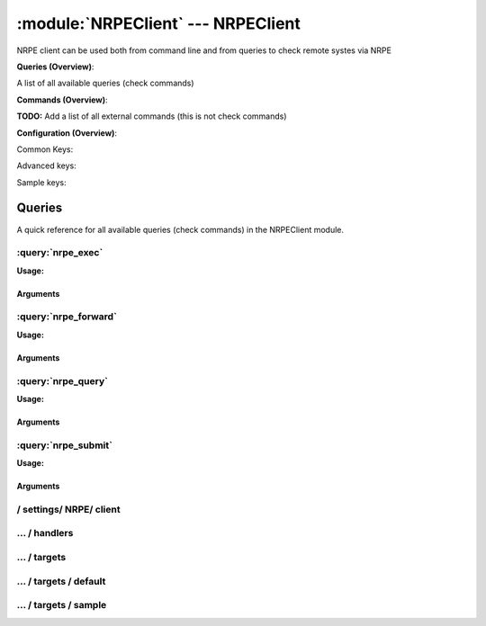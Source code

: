 .. default-domain:: nscp

.. module:: NRPEClient
    :synopsis: NRPE client can be used both from command line and from queries to check remote systes via NRPE

===================================
:module:`NRPEClient` --- NRPEClient
===================================
NRPE client can be used both from command line and from queries to check remote systes via NRPE

**Queries (Overview)**:

A list of all available queries (check commands)

.. csv-table:: 
    :class: contentstable 
    :delim: | 
    :header: "Command", "Description"

    :query:`nrpe_exec` | Execute remote script via NRPE. (Most likely you want nrpe_query).
    :query:`nrpe_forward` | Forward the request as-is to remote host via NRPE.
    :query:`nrpe_query` | Request remote information via NRPE.
    :query:`nrpe_submit` | Submit information to remote host via NRPE. (Most likely you want nrpe_query).




**Commands (Overview)**: 

**TODO:** Add a list of all external commands (this is not check commands)

**Configuration (Overview)**:


Common Keys:

.. csv-table:: 
    :class: contentstable 
    :delim: | 
    :header: "Path / Section", "Key", "Description"

    :confpath:`/settings/NRPE/client` | :confkey:`~/settings/NRPE/client.channel` | CHANNEL
    :confpath:`/settings/NRPE/client/targets/default` | :confkey:`~/settings/NRPE/client/targets/default.address` | TARGET ADDRESS
    :confpath:`/settings/NRPE/client/targets/default` | :confkey:`~/settings/NRPE/client/targets/default.certificate` | SSL CERTIFICATE
    :confpath:`/settings/NRPE/client/targets/default` | :confkey:`~/settings/NRPE/client/targets/default.certificate key` | SSL CERTIFICATE KEY
    :confpath:`/settings/NRPE/client/targets/default` | :confkey:`~/settings/NRPE/client/targets/default.insecure` | Insecure legacy mode
    :confpath:`/settings/NRPE/client/targets/default` | :confkey:`~/settings/NRPE/client/targets/default.payload length` | PAYLOAD LENGTH
    :confpath:`/settings/NRPE/client/targets/default` | :confkey:`~/settings/NRPE/client/targets/default.timeout` | TIMEOUT
    :confpath:`/settings/NRPE/client/targets/default` | :confkey:`~/settings/NRPE/client/targets/default.use ssl` | ENABLE SSL ENCRYPTION
    :confpath:`/settings/NRPE/client/targets/default` | :confkey:`~/settings/NRPE/client/targets/default.verify mode` | VERIFY MODE

Advanced keys:

.. csv-table:: 
    :class: contentstable 
    :delim: | 
    :header: "Path / Section", "Key", "Default Value", "Description"

    :confpath:`/settings/NRPE/client/targets/default` | :confkey:`~/settings/NRPE/client/targets/default.alias` | ALIAS
    :confpath:`/settings/NRPE/client/targets/default` | :confkey:`~/settings/NRPE/client/targets/default.allowed ciphers` | ALLOWED CIPHERS
    :confpath:`/settings/NRPE/client/targets/default` | :confkey:`~/settings/NRPE/client/targets/default.ca` | CA
    :confpath:`/settings/NRPE/client/targets/default` | :confkey:`~/settings/NRPE/client/targets/default.certificate format` | CERTIFICATE FORMAT
    :confpath:`/settings/NRPE/client/targets/default` | :confkey:`~/settings/NRPE/client/targets/default.dh` | DH KEY
    :confpath:`/settings/NRPE/client/targets/default` | :confkey:`~/settings/NRPE/client/targets/default.host` | TARGET HOST
    :confpath:`/settings/NRPE/client/targets/default` | :confkey:`~/settings/NRPE/client/targets/default.is template` | IS TEMPLATE
    :confpath:`/settings/NRPE/client/targets/default` | :confkey:`~/settings/NRPE/client/targets/default.parent` | PARENT
    :confpath:`/settings/NRPE/client/targets/default` | :confkey:`~/settings/NRPE/client/targets/default.port` | TARGET PORT

Sample keys:

.. csv-table:: 
    :class: contentstable 
    :delim: | 
    :header: "Path / Section", "Key", "Default Value", "Description"

    :confpath:`/settings/NRPE/client/targets/sample` | :confkey:`~/settings/NRPE/client/targets/sample.address` | TARGET ADDRESS
    :confpath:`/settings/NRPE/client/targets/sample` | :confkey:`~/settings/NRPE/client/targets/sample.alias` | ALIAS
    :confpath:`/settings/NRPE/client/targets/sample` | :confkey:`~/settings/NRPE/client/targets/sample.allowed ciphers` | ALLOWED CIPHERS
    :confpath:`/settings/NRPE/client/targets/sample` | :confkey:`~/settings/NRPE/client/targets/sample.ca` | CA
    :confpath:`/settings/NRPE/client/targets/sample` | :confkey:`~/settings/NRPE/client/targets/sample.certificate` | SSL CERTIFICATE
    :confpath:`/settings/NRPE/client/targets/sample` | :confkey:`~/settings/NRPE/client/targets/sample.certificate format` | CERTIFICATE FORMAT
    :confpath:`/settings/NRPE/client/targets/sample` | :confkey:`~/settings/NRPE/client/targets/sample.certificate key` | SSL CERTIFICATE KEY
    :confpath:`/settings/NRPE/client/targets/sample` | :confkey:`~/settings/NRPE/client/targets/sample.dh` | DH KEY
    :confpath:`/settings/NRPE/client/targets/sample` | :confkey:`~/settings/NRPE/client/targets/sample.host` | TARGET HOST
    :confpath:`/settings/NRPE/client/targets/sample` | :confkey:`~/settings/NRPE/client/targets/sample.insecure` | Insecure legacy mode
    :confpath:`/settings/NRPE/client/targets/sample` | :confkey:`~/settings/NRPE/client/targets/sample.is template` | IS TEMPLATE
    :confpath:`/settings/NRPE/client/targets/sample` | :confkey:`~/settings/NRPE/client/targets/sample.parent` | PARENT
    :confpath:`/settings/NRPE/client/targets/sample` | :confkey:`~/settings/NRPE/client/targets/sample.payload length` | PAYLOAD LENGTH
    :confpath:`/settings/NRPE/client/targets/sample` | :confkey:`~/settings/NRPE/client/targets/sample.port` | TARGET PORT
    :confpath:`/settings/NRPE/client/targets/sample` | :confkey:`~/settings/NRPE/client/targets/sample.timeout` | TIMEOUT
    :confpath:`/settings/NRPE/client/targets/sample` | :confkey:`~/settings/NRPE/client/targets/sample.use ssl` | ENABLE SSL ENCRYPTION
    :confpath:`/settings/NRPE/client/targets/sample` | :confkey:`~/settings/NRPE/client/targets/sample.verify mode` | VERIFY MODE


Queries
=======
A quick reference for all available queries (check commands) in the NRPEClient module.

:query:`nrpe_exec`
------------------
.. query:: nrpe_exec
    :synopsis: Execute remote script via NRPE. (Most likely you want nrpe_query).

**Usage:**



.. csv-table:: 
    :class: contentstable 
    :delim: | 
    :header: "Option", "Default Value", "Description"

    :option:`help` | N/A | Show help screen (this screen)
    :option:`help-pb` | N/A | Show help screen as a protocol buffer payload
    :option:`help-short` | N/A | Show help screen (short format).
    :option:`host` |  | The host of the host running the server
    :option:`port` |  | The port of the host running the server
    :option:`address` |  | The address (host:port) of the host running the server
    :option:`timeout` |  | Number of seconds before connection times out (default=10)
    :option:`target` |  | Target to use (lookup connection info from config)
    :option:`retry` |  | Number of times ti retry a failed connection attempt (default=2)
    :option:`command` |  | The name of the command that the remote daemon should run
    :option:`arguments` |  | list of arguments
    :option:`no-ssl` | N/A | Do not initial an ssl handshake with the server, talk in plain-text.
    :option:`certificate` |  | Length of payload (has to be same as on the server)
    :option:`dh` |  | The pre-generated DH key (if ADH is used this will be your 'key' though it is not a secret key)
    :option:`certificate-key` |  | Client certificate to use
    :option:`certificate-format` |  | Client certificate format (default is PEM)
    :option:`insecure` | N/A | Use insecure legacy mode
    :option:`ca` |  | A file representing the Certificate authority used to validate peer certificates
    :option:`verify` |  | Which verification mode to use: none: no verification, peer: that peer has a certificate, peer-cert: that peer has a valid certificate, ...
    :option:`allowed-ciphers` |  | Which ciphers are allowed for legacy reasons this defaults to ADH which is not secure preferably set this to DEFAULT which is better or a an even stronger cipher
    :option:`payload-length` |  | Length of payload (has to be same as on the server)
    :option:`buffer-length` |  | Same as payload-length (used for legacy reasons)
    :option:`ssl` | N/A | Initial an ssl handshake with the server.


Arguments
*********
.. option:: help
    :synopsis: Show help screen (this screen)

    | Show help screen (this screen)

.. option:: help-pb
    :synopsis: Show help screen as a protocol buffer payload

    | Show help screen as a protocol buffer payload

.. option:: help-short
    :synopsis: Show help screen (short format).

    | Show help screen (short format).

.. option:: host
    :synopsis: The host of the host running the server

    | The host of the host running the server

.. option:: port
    :synopsis: The port of the host running the server

    | The port of the host running the server

.. option:: address
    :synopsis: The address (host:port) of the host running the server

    | The address (host:port) of the host running the server

.. option:: timeout
    :synopsis: Number of seconds before connection times out (default=10)

    | Number of seconds before connection times out (default=10)

.. option:: target
    :synopsis: Target to use (lookup connection info from config)

    | Target to use (lookup connection info from config)

.. option:: retry
    :synopsis: Number of times ti retry a failed connection attempt (default=2)

    | Number of times ti retry a failed connection attempt (default=2)

.. option:: command
    :synopsis: The name of the command that the remote daemon should run

    | The name of the command that the remote daemon should run

.. option:: arguments
    :synopsis: list of arguments

    | list of arguments

.. option:: no-ssl
    :synopsis: Do not initial an ssl handshake with the server, talk in plain-text.

    | Do not initial an ssl handshake with the server, talk in plain-text.

.. option:: certificate
    :synopsis: Length of payload (has to be same as on the server)

    | Length of payload (has to be same as on the server)

.. option:: dh
    :synopsis: The pre-generated DH key (if ADH is used this will be your 'key' though it is not a secret key)

    | The pre-generated DH key (if ADH is used this will be your 'key' though it is not a secret key)

.. option:: certificate-key
    :synopsis: Client certificate to use

    | Client certificate to use

.. option:: certificate-format
    :synopsis: Client certificate format (default is PEM)

    | Client certificate format (default is PEM)

.. option:: insecure
    :synopsis: Use insecure legacy mode

    | Use insecure legacy mode

.. option:: ca
    :synopsis: A file representing the Certificate authority used to validate peer certificates

    | A file representing the Certificate authority used to validate peer certificates

.. option:: verify
    :synopsis: Which verification mode to use: none: no verification, peer: that peer has a certificate, peer-cert: that peer has a valid certificate, ...

    | Which verification mode to use: none: no verification, peer: that peer has a certificate, peer-cert: that peer has a valid certificate, ...

.. option:: allowed-ciphers
    :synopsis: Which ciphers are allowed for legacy reasons this defaults to ADH which is not secure preferably set this to DEFAULT which is better or a an even stronger cipher

    | Which ciphers are allowed for legacy reasons this defaults to ADH which is not secure preferably set this to DEFAULT which is better or a an even stronger cipher

.. option:: payload-length
    :synopsis: Length of payload (has to be same as on the server)

    | Length of payload (has to be same as on the server)

.. option:: buffer-length
    :synopsis: Same as payload-length (used for legacy reasons)

    | Same as payload-length (used for legacy reasons)

.. option:: ssl
    :synopsis: Initial an ssl handshake with the server.

    | Initial an ssl handshake with the server.


:query:`nrpe_forward`
---------------------
.. query:: nrpe_forward
    :synopsis: Forward the request as-is to remote host via NRPE.

**Usage:**





Arguments
*********

:query:`nrpe_query`
-------------------
.. query:: nrpe_query
    :synopsis: Request remote information via NRPE.

**Usage:**



.. csv-table:: 
    :class: contentstable 
    :delim: | 
    :header: "Option", "Default Value", "Description"

    :option:`help` | N/A | Show help screen (this screen)
    :option:`help-pb` | N/A | Show help screen as a protocol buffer payload
    :option:`help-short` | N/A | Show help screen (short format).
    :option:`host` |  | The host of the host running the server
    :option:`port` |  | The port of the host running the server
    :option:`address` |  | The address (host:port) of the host running the server
    :option:`timeout` |  | Number of seconds before connection times out (default=10)
    :option:`target` |  | Target to use (lookup connection info from config)
    :option:`retry` |  | Number of times ti retry a failed connection attempt (default=2)
    :option:`command` |  | The name of the query that the remote daemon should run
    :option:`arguments` |  | list of arguments
    :option:`query-command` |  | The name of the query that the remote daemon should run
    :option:`query-arguments` |  | list of arguments
    :option:`no-ssl` | N/A | Do not initial an ssl handshake with the server, talk in plain-text.
    :option:`certificate` |  | Length of payload (has to be same as on the server)
    :option:`dh` |  | The pre-generated DH key (if ADH is used this will be your 'key' though it is not a secret key)
    :option:`certificate-key` |  | Client certificate to use
    :option:`certificate-format` |  | Client certificate format (default is PEM)
    :option:`insecure` | N/A | Use insecure legacy mode
    :option:`ca` |  | A file representing the Certificate authority used to validate peer certificates
    :option:`verify` |  | Which verification mode to use: none: no verification, peer: that peer has a certificate, peer-cert: that peer has a valid certificate, ...
    :option:`allowed-ciphers` |  | Which ciphers are allowed for legacy reasons this defaults to ADH which is not secure preferably set this to DEFAULT which is better or a an even stronger cipher
    :option:`payload-length` |  | Length of payload (has to be same as on the server)
    :option:`buffer-length` |  | Same as payload-length (used for legacy reasons)
    :option:`ssl` | N/A | Initial an ssl handshake with the server.


Arguments
*********
.. option:: help
    :synopsis: Show help screen (this screen)

    | Show help screen (this screen)

.. option:: help-pb
    :synopsis: Show help screen as a protocol buffer payload

    | Show help screen as a protocol buffer payload

.. option:: help-short
    :synopsis: Show help screen (short format).

    | Show help screen (short format).

.. option:: host
    :synopsis: The host of the host running the server

    | The host of the host running the server

.. option:: port
    :synopsis: The port of the host running the server

    | The port of the host running the server

.. option:: address
    :synopsis: The address (host:port) of the host running the server

    | The address (host:port) of the host running the server

.. option:: timeout
    :synopsis: Number of seconds before connection times out (default=10)

    | Number of seconds before connection times out (default=10)

.. option:: target
    :synopsis: Target to use (lookup connection info from config)

    | Target to use (lookup connection info from config)

.. option:: retry
    :synopsis: Number of times ti retry a failed connection attempt (default=2)

    | Number of times ti retry a failed connection attempt (default=2)

.. option:: command
    :synopsis: The name of the query that the remote daemon should run

    | The name of the query that the remote daemon should run

.. option:: arguments
    :synopsis: list of arguments

    | list of arguments

.. option:: query-command
    :synopsis: The name of the query that the remote daemon should run

    | The name of the query that the remote daemon should run

.. option:: query-arguments
    :synopsis: list of arguments

    | list of arguments

.. option:: no-ssl
    :synopsis: Do not initial an ssl handshake with the server, talk in plain-text.

    | Do not initial an ssl handshake with the server, talk in plain-text.

.. option:: certificate
    :synopsis: Length of payload (has to be same as on the server)

    | Length of payload (has to be same as on the server)

.. option:: dh
    :synopsis: The pre-generated DH key (if ADH is used this will be your 'key' though it is not a secret key)

    | The pre-generated DH key (if ADH is used this will be your 'key' though it is not a secret key)

.. option:: certificate-key
    :synopsis: Client certificate to use

    | Client certificate to use

.. option:: certificate-format
    :synopsis: Client certificate format (default is PEM)

    | Client certificate format (default is PEM)

.. option:: insecure
    :synopsis: Use insecure legacy mode

    | Use insecure legacy mode

.. option:: ca
    :synopsis: A file representing the Certificate authority used to validate peer certificates

    | A file representing the Certificate authority used to validate peer certificates

.. option:: verify
    :synopsis: Which verification mode to use: none: no verification, peer: that peer has a certificate, peer-cert: that peer has a valid certificate, ...

    | Which verification mode to use: none: no verification, peer: that peer has a certificate, peer-cert: that peer has a valid certificate, ...

.. option:: allowed-ciphers
    :synopsis: Which ciphers are allowed for legacy reasons this defaults to ADH which is not secure preferably set this to DEFAULT which is better or a an even stronger cipher

    | Which ciphers are allowed for legacy reasons this defaults to ADH which is not secure preferably set this to DEFAULT which is better or a an even stronger cipher

.. option:: payload-length
    :synopsis: Length of payload (has to be same as on the server)

    | Length of payload (has to be same as on the server)

.. option:: buffer-length
    :synopsis: Same as payload-length (used for legacy reasons)

    | Same as payload-length (used for legacy reasons)

.. option:: ssl
    :synopsis: Initial an ssl handshake with the server.

    | Initial an ssl handshake with the server.


:query:`nrpe_submit`
--------------------
.. query:: nrpe_submit
    :synopsis: Submit information to remote host via NRPE. (Most likely you want nrpe_query).

**Usage:**



.. csv-table:: 
    :class: contentstable 
    :delim: | 
    :header: "Option", "Default Value", "Description"

    :option:`help` | N/A | Show help screen (this screen)
    :option:`help-pb` | N/A | Show help screen as a protocol buffer payload
    :option:`help-short` | N/A | Show help screen (short format).
    :option:`host` |  | The host of the host running the server
    :option:`port` |  | The port of the host running the server
    :option:`address` |  | The address (host:port) of the host running the server
    :option:`timeout` |  | Number of seconds before connection times out (default=10)
    :option:`target` |  | Target to use (lookup connection info from config)
    :option:`retry` |  | Number of times ti retry a failed connection attempt (default=2)
    :option:`command` |  | The name of the command that the remote daemon should run
    :option:`alias` |  | Same as command
    :option:`message` |  | Message
    :option:`result` |  | Result code either a number or OK, WARN, CRIT, UNKNOWN
    :option:`no-ssl` | N/A | Do not initial an ssl handshake with the server, talk in plain-text.
    :option:`certificate` |  | Length of payload (has to be same as on the server)
    :option:`dh` |  | The pre-generated DH key (if ADH is used this will be your 'key' though it is not a secret key)
    :option:`certificate-key` |  | Client certificate to use
    :option:`certificate-format` |  | Client certificate format (default is PEM)
    :option:`insecure` | N/A | Use insecure legacy mode
    :option:`ca` |  | A file representing the Certificate authority used to validate peer certificates
    :option:`verify` |  | Which verification mode to use: none: no verification, peer: that peer has a certificate, peer-cert: that peer has a valid certificate, ...
    :option:`allowed-ciphers` |  | Which ciphers are allowed for legacy reasons this defaults to ADH which is not secure preferably set this to DEFAULT which is better or a an even stronger cipher
    :option:`payload-length` |  | Length of payload (has to be same as on the server)
    :option:`buffer-length` |  | Same as payload-length (used for legacy reasons)
    :option:`ssl` | N/A | Initial an ssl handshake with the server.


Arguments
*********
.. option:: help
    :synopsis: Show help screen (this screen)

    | Show help screen (this screen)

.. option:: help-pb
    :synopsis: Show help screen as a protocol buffer payload

    | Show help screen as a protocol buffer payload

.. option:: help-short
    :synopsis: Show help screen (short format).

    | Show help screen (short format).

.. option:: host
    :synopsis: The host of the host running the server

    | The host of the host running the server

.. option:: port
    :synopsis: The port of the host running the server

    | The port of the host running the server

.. option:: address
    :synopsis: The address (host:port) of the host running the server

    | The address (host:port) of the host running the server

.. option:: timeout
    :synopsis: Number of seconds before connection times out (default=10)

    | Number of seconds before connection times out (default=10)

.. option:: target
    :synopsis: Target to use (lookup connection info from config)

    | Target to use (lookup connection info from config)

.. option:: retry
    :synopsis: Number of times ti retry a failed connection attempt (default=2)

    | Number of times ti retry a failed connection attempt (default=2)

.. option:: command
    :synopsis: The name of the command that the remote daemon should run

    | The name of the command that the remote daemon should run

.. option:: alias
    :synopsis: Same as command

    | Same as command

.. option:: message
    :synopsis: Message

    | Message

.. option:: result
    :synopsis: Result code either a number or OK, WARN, CRIT, UNKNOWN

    | Result code either a number or OK, WARN, CRIT, UNKNOWN

.. option:: no-ssl
    :synopsis: Do not initial an ssl handshake with the server, talk in plain-text.

    | Do not initial an ssl handshake with the server, talk in plain-text.

.. option:: certificate
    :synopsis: Length of payload (has to be same as on the server)

    | Length of payload (has to be same as on the server)

.. option:: dh
    :synopsis: The pre-generated DH key (if ADH is used this will be your 'key' though it is not a secret key)

    | The pre-generated DH key (if ADH is used this will be your 'key' though it is not a secret key)

.. option:: certificate-key
    :synopsis: Client certificate to use

    | Client certificate to use

.. option:: certificate-format
    :synopsis: Client certificate format (default is PEM)

    | Client certificate format (default is PEM)

.. option:: insecure
    :synopsis: Use insecure legacy mode

    | Use insecure legacy mode

.. option:: ca
    :synopsis: A file representing the Certificate authority used to validate peer certificates

    | A file representing the Certificate authority used to validate peer certificates

.. option:: verify
    :synopsis: Which verification mode to use: none: no verification, peer: that peer has a certificate, peer-cert: that peer has a valid certificate, ...

    | Which verification mode to use: none: no verification, peer: that peer has a certificate, peer-cert: that peer has a valid certificate, ...

.. option:: allowed-ciphers
    :synopsis: Which ciphers are allowed for legacy reasons this defaults to ADH which is not secure preferably set this to DEFAULT which is better or a an even stronger cipher

    | Which ciphers are allowed for legacy reasons this defaults to ADH which is not secure preferably set this to DEFAULT which is better or a an even stronger cipher

.. option:: payload-length
    :synopsis: Length of payload (has to be same as on the server)

    | Length of payload (has to be same as on the server)

.. option:: buffer-length
    :synopsis: Same as payload-length (used for legacy reasons)

    | Same as payload-length (used for legacy reasons)

.. option:: ssl
    :synopsis: Initial an ssl handshake with the server.

    | Initial an ssl handshake with the server.






/ settings/ NRPE/ client
------------------------

.. confpath:: /settings/NRPE/client
    :synopsis: NRPE CLIENT SECTION

    **NRPE CLIENT SECTION**

    | Section for NRPE active/passive check module.


    .. csv-table:: 
        :class: contentstable 
        :delim: | 
        :header: "Key", "Default Value", "Description"
    
        :confkey:`channel` | NRPE | CHANNEL

    **Sample**::

        # NRPE CLIENT SECTION
        # Section for NRPE active/passive check module.
        [/settings/NRPE/client]
        channel=NRPE


    .. confkey:: channel
        :synopsis: CHANNEL

        **CHANNEL**

        | The channel to listen to.

        **Path**: /settings/NRPE/client

        **Key**: channel

        **Default value**: NRPE

        **Used by**: :module:`NRPEClient`

        **Sample**::

            [/settings/NRPE/client]
            # CHANNEL
            channel=NRPE




…  / handlers
-------------

.. confpath:: /settings/NRPE/client/handlers
    :synopsis: CLIENT HANDLER SECTION

    **CLIENT HANDLER SECTION**






    **Sample**::

        # CLIENT HANDLER SECTION
        # 
        [/settings/NRPE/client/handlers]




…  / targets
------------

.. confpath:: /settings/NRPE/client/targets
    :synopsis: REMOTE TARGET DEFINITIONS

    **REMOTE TARGET DEFINITIONS**






    **Sample**::

        # REMOTE TARGET DEFINITIONS
        # 
        [/settings/NRPE/client/targets]




…  / targets / default
----------------------

.. confpath:: /settings/NRPE/client/targets/default
    :synopsis: TARGET DEFENITION

    **TARGET DEFENITION**

    | Target definition for: default


    .. csv-table:: 
        :class: contentstable 
        :delim: | 
        :header: "Key", "Default Value", "Description"
    
        :confkey:`address` |  | TARGET ADDRESS
        :confkey:`alias` |  | ALIAS
        :confkey:`allowed ciphers` | ALL:!ADH:!LOW:!EXP:!MD5:@STRENGTH | ALLOWED CIPHERS
        :confkey:`ca` |  | CA
        :confkey:`certificate` |  | SSL CERTIFICATE
        :confkey:`certificate format` | PEM | CERTIFICATE FORMAT
        :confkey:`certificate key` |  | SSL CERTIFICATE KEY
        :confkey:`dh` |  | DH KEY
        :confkey:`host` |  | TARGET HOST
        :confkey:`insecure` |  | Insecure legacy mode
        :confkey:`is template` | 0 | IS TEMPLATE
        :confkey:`parent` | default | PARENT
        :confkey:`payload length` | 1024 | PAYLOAD LENGTH
        :confkey:`port` | 0 | TARGET PORT
        :confkey:`timeout` | 30 | TIMEOUT
        :confkey:`use ssl` | 1 | ENABLE SSL ENCRYPTION
        :confkey:`verify mode` | none | VERIFY MODE

    **Sample**::

        # TARGET DEFENITION
        # Target definition for: default
        [/settings/NRPE/client/targets/default]
        address=
        alias=
        allowed ciphers=ALL:!ADH:!LOW:!EXP:!MD5:@STRENGTH
        ca=
        certificate=
        certificate format=PEM
        certificate key=
        dh=
        host=
        insecure=
        is template=0
        parent=default
        payload length=1024
        port=0
        timeout=30
        use ssl=1
        verify mode=none


    .. confkey:: address
        :synopsis: TARGET ADDRESS

        **TARGET ADDRESS**

        | Target host address

        **Path**: /settings/NRPE/client/targets/default

        **Key**: address

        **Default value**: 

        **Used by**: :module:`NRPEClient`

        **Sample**::

            [/settings/NRPE/client/targets/default]
            # TARGET ADDRESS
            address=


    .. confkey:: alias
        :synopsis: ALIAS

        **ALIAS**

        | The alias (service name) to report to server

        **Advanced** (means it is not commonly used)

        **Path**: /settings/NRPE/client/targets/default

        **Key**: alias

        **Default value**: 

        **Used by**: :module:`NRPEClient`

        **Sample**::

            [/settings/NRPE/client/targets/default]
            # ALIAS
            alias=


    .. confkey:: allowed ciphers
        :synopsis: ALLOWED CIPHERS

        **ALLOWED CIPHERS**

        | The allowed list of ciphers (setting insecure wil override this to only support ADH

        **Advanced** (means it is not commonly used)

        **Path**: /settings/NRPE/client/targets/default

        **Key**: allowed ciphers

        **Default value**: ALL:!ADH:!LOW:!EXP:!MD5:@STRENGTH

        **Used by**: :module:`NRPEClient`

        **Sample**::

            [/settings/NRPE/client/targets/default]
            # ALLOWED CIPHERS
            allowed ciphers=ALL:!ADH:!LOW:!EXP:!MD5:@STRENGTH


    .. confkey:: ca
        :synopsis: CA

        **CA**

        | The certificate authority to use to authenticate remote certificate

        **Advanced** (means it is not commonly used)

        **Path**: /settings/NRPE/client/targets/default

        **Key**: ca

        **Default value**: 

        **Used by**: :module:`NRPEClient`

        **Sample**::

            [/settings/NRPE/client/targets/default]
            # CA
            ca=


    .. confkey:: certificate
        :synopsis: SSL CERTIFICATE

        **SSL CERTIFICATE**

        | The ssl certificate to use to encrypt the communication

        **Path**: /settings/NRPE/client/targets/default

        **Key**: certificate

        **Default value**: 

        **Used by**: :module:`NRPEClient`

        **Sample**::

            [/settings/NRPE/client/targets/default]
            # SSL CERTIFICATE
            certificate=


    .. confkey:: certificate format
        :synopsis: CERTIFICATE FORMAT

        **CERTIFICATE FORMAT**

        | Format of SSL certificate

        **Advanced** (means it is not commonly used)

        **Path**: /settings/NRPE/client/targets/default

        **Key**: certificate format

        **Default value**: PEM

        **Used by**: :module:`NRPEClient`

        **Sample**::

            [/settings/NRPE/client/targets/default]
            # CERTIFICATE FORMAT
            certificate format=PEM


    .. confkey:: certificate key
        :synopsis: SSL CERTIFICATE KEY

        **SSL CERTIFICATE KEY**

        | Key for the SSL certificate

        **Path**: /settings/NRPE/client/targets/default

        **Key**: certificate key

        **Default value**: 

        **Used by**: :module:`NRPEClient`

        **Sample**::

            [/settings/NRPE/client/targets/default]
            # SSL CERTIFICATE KEY
            certificate key=


    .. confkey:: dh
        :synopsis: DH KEY

        **DH KEY**

        | The diffi-hellman perfect forwarded secret to use setting --insecure will override this

        **Advanced** (means it is not commonly used)

        **Path**: /settings/NRPE/client/targets/default

        **Key**: dh

        **Default value**: 

        **Used by**: :module:`NRPEClient`

        **Sample**::

            [/settings/NRPE/client/targets/default]
            # DH KEY
            dh=


    .. confkey:: host
        :synopsis: TARGET HOST

        **TARGET HOST**

        | The target server to report results to.

        **Advanced** (means it is not commonly used)

        **Path**: /settings/NRPE/client/targets/default

        **Key**: host

        **Default value**: 

        **Used by**: :module:`NRPEClient`

        **Sample**::

            [/settings/NRPE/client/targets/default]
            # TARGET HOST
            host=


    .. confkey:: insecure
        :synopsis: Insecure legacy mode

        **Insecure legacy mode**

        | Use insecure legacy mode to connect to old NRPE server

        **Path**: /settings/NRPE/client/targets/default

        **Key**: insecure

        **Default value**: 

        **Used by**: :module:`NRPEClient`

        **Sample**::

            [/settings/NRPE/client/targets/default]
            # Insecure legacy mode
            insecure=


    .. confkey:: is template
        :synopsis: IS TEMPLATE

        **IS TEMPLATE**

        | Declare this object as a template (this means it will not be available as a separate object)

        **Advanced** (means it is not commonly used)

        **Path**: /settings/NRPE/client/targets/default

        **Key**: is template

        **Default value**: 0

        **Used by**: :module:`NRPEClient`

        **Sample**::

            [/settings/NRPE/client/targets/default]
            # IS TEMPLATE
            is template=0


    .. confkey:: parent
        :synopsis: PARENT

        **PARENT**

        | The parent the target inherits from

        **Advanced** (means it is not commonly used)

        **Path**: /settings/NRPE/client/targets/default

        **Key**: parent

        **Default value**: default

        **Used by**: :module:`NRPEClient`

        **Sample**::

            [/settings/NRPE/client/targets/default]
            # PARENT
            parent=default


    .. confkey:: payload length
        :synopsis: PAYLOAD LENGTH

        **PAYLOAD LENGTH**

        | Length of payload to/from the NRPE agent. This is a hard specific value so you have to "configure" (read recompile) your NRPE agent to use the same value for it to work.

        **Path**: /settings/NRPE/client/targets/default

        **Key**: payload length

        **Default value**: 1024

        **Used by**: :module:`NRPEClient`

        **Sample**::

            [/settings/NRPE/client/targets/default]
            # PAYLOAD LENGTH
            payload length=1024


    .. confkey:: port
        :synopsis: TARGET PORT

        **TARGET PORT**

        | The target server port

        **Advanced** (means it is not commonly used)

        **Path**: /settings/NRPE/client/targets/default

        **Key**: port

        **Default value**: 0

        **Used by**: :module:`NRPEClient`

        **Sample**::

            [/settings/NRPE/client/targets/default]
            # TARGET PORT
            port=0


    .. confkey:: timeout
        :synopsis: TIMEOUT

        **TIMEOUT**

        | Timeout when reading/writing packets to/from sockets.

        **Path**: /settings/NRPE/client/targets/default

        **Key**: timeout

        **Default value**: 30

        **Used by**: :module:`NRPEClient`

        **Sample**::

            [/settings/NRPE/client/targets/default]
            # TIMEOUT
            timeout=30


    .. confkey:: use ssl
        :synopsis: ENABLE SSL ENCRYPTION

        **ENABLE SSL ENCRYPTION**

        | This option controls if SSL should be enabled.

        **Path**: /settings/NRPE/client/targets/default

        **Key**: use ssl

        **Default value**: 1

        **Used by**: :module:`NRPEClient`

        **Sample**::

            [/settings/NRPE/client/targets/default]
            # ENABLE SSL ENCRYPTION
            use ssl=1


    .. confkey:: verify mode
        :synopsis: VERIFY MODE

        **VERIFY MODE**

        | What to verify default is non, to validate remote certificate use remote-peer

        **Path**: /settings/NRPE/client/targets/default

        **Key**: verify mode

        **Default value**: none

        **Used by**: :module:`NRPEClient`

        **Sample**::

            [/settings/NRPE/client/targets/default]
            # VERIFY MODE
            verify mode=none




…  / targets / sample
---------------------

.. confpath:: /settings/NRPE/client/targets/sample
    :synopsis: TARGET DEFENITION

    **TARGET DEFENITION**

    | Target definition for: sample


    .. csv-table:: 
        :class: contentstable 
        :delim: | 
        :header: "Key", "Default Value", "Description"
    
        :confkey:`address` |  | TARGET ADDRESS
        :confkey:`alias` |  | ALIAS
        :confkey:`allowed ciphers` | ALL:!ADH:!LOW:!EXP:!MD5:@STRENGTH | ALLOWED CIPHERS
        :confkey:`ca` |  | CA
        :confkey:`certificate` |  | SSL CERTIFICATE
        :confkey:`certificate format` | PEM | CERTIFICATE FORMAT
        :confkey:`certificate key` |  | SSL CERTIFICATE KEY
        :confkey:`dh` |  | DH KEY
        :confkey:`host` |  | TARGET HOST
        :confkey:`insecure` |  | Insecure legacy mode
        :confkey:`is template` | 0 | IS TEMPLATE
        :confkey:`parent` | default | PARENT
        :confkey:`payload length` | 1024 | PAYLOAD LENGTH
        :confkey:`port` | 0 | TARGET PORT
        :confkey:`timeout` | 30 | TIMEOUT
        :confkey:`use ssl` | 1 | ENABLE SSL ENCRYPTION
        :confkey:`verify mode` | none | VERIFY MODE

    **Sample**::

        # TARGET DEFENITION
        # Target definition for: sample
        [/settings/NRPE/client/targets/sample]
        address=
        alias=
        allowed ciphers=ALL:!ADH:!LOW:!EXP:!MD5:@STRENGTH
        ca=
        certificate=
        certificate format=PEM
        certificate key=
        dh=
        host=
        insecure=
        is template=0
        parent=default
        payload length=1024
        port=0
        timeout=30
        use ssl=1
        verify mode=none


    .. confkey:: address
        :synopsis: TARGET ADDRESS

        **TARGET ADDRESS**

        | Target host address

        **Path**: /settings/NRPE/client/targets/sample

        **Key**: address

        **Default value**: 

        **Sample key**: This key is provided as a sample to show how to configure objects

        **Used by**: :module:`NRPEClient`

        **Sample**::

            [/settings/NRPE/client/targets/sample]
            # TARGET ADDRESS
            address=


    .. confkey:: alias
        :synopsis: ALIAS

        **ALIAS**

        | The alias (service name) to report to server

        **Advanced** (means it is not commonly used)

        **Path**: /settings/NRPE/client/targets/sample

        **Key**: alias

        **Default value**: 

        **Sample key**: This key is provided as a sample to show how to configure objects

        **Used by**: :module:`NRPEClient`

        **Sample**::

            [/settings/NRPE/client/targets/sample]
            # ALIAS
            alias=


    .. confkey:: allowed ciphers
        :synopsis: ALLOWED CIPHERS

        **ALLOWED CIPHERS**

        | The allowed list of ciphers (setting insecure wil override this to only support ADH

        **Advanced** (means it is not commonly used)

        **Path**: /settings/NRPE/client/targets/sample

        **Key**: allowed ciphers

        **Default value**: ALL:!ADH:!LOW:!EXP:!MD5:@STRENGTH

        **Sample key**: This key is provided as a sample to show how to configure objects

        **Used by**: :module:`NRPEClient`

        **Sample**::

            [/settings/NRPE/client/targets/sample]
            # ALLOWED CIPHERS
            allowed ciphers=ALL:!ADH:!LOW:!EXP:!MD5:@STRENGTH


    .. confkey:: ca
        :synopsis: CA

        **CA**

        | The certificate authority to use to authenticate remote certificate

        **Advanced** (means it is not commonly used)

        **Path**: /settings/NRPE/client/targets/sample

        **Key**: ca

        **Default value**: 

        **Sample key**: This key is provided as a sample to show how to configure objects

        **Used by**: :module:`NRPEClient`

        **Sample**::

            [/settings/NRPE/client/targets/sample]
            # CA
            ca=


    .. confkey:: certificate
        :synopsis: SSL CERTIFICATE

        **SSL CERTIFICATE**

        | The ssl certificate to use to encrypt the communication

        **Path**: /settings/NRPE/client/targets/sample

        **Key**: certificate

        **Default value**: 

        **Sample key**: This key is provided as a sample to show how to configure objects

        **Used by**: :module:`NRPEClient`

        **Sample**::

            [/settings/NRPE/client/targets/sample]
            # SSL CERTIFICATE
            certificate=


    .. confkey:: certificate format
        :synopsis: CERTIFICATE FORMAT

        **CERTIFICATE FORMAT**

        | Format of SSL certificate

        **Advanced** (means it is not commonly used)

        **Path**: /settings/NRPE/client/targets/sample

        **Key**: certificate format

        **Default value**: PEM

        **Sample key**: This key is provided as a sample to show how to configure objects

        **Used by**: :module:`NRPEClient`

        **Sample**::

            [/settings/NRPE/client/targets/sample]
            # CERTIFICATE FORMAT
            certificate format=PEM


    .. confkey:: certificate key
        :synopsis: SSL CERTIFICATE KEY

        **SSL CERTIFICATE KEY**

        | Key for the SSL certificate

        **Path**: /settings/NRPE/client/targets/sample

        **Key**: certificate key

        **Default value**: 

        **Sample key**: This key is provided as a sample to show how to configure objects

        **Used by**: :module:`NRPEClient`

        **Sample**::

            [/settings/NRPE/client/targets/sample]
            # SSL CERTIFICATE KEY
            certificate key=


    .. confkey:: dh
        :synopsis: DH KEY

        **DH KEY**

        | The diffi-hellman perfect forwarded secret to use setting --insecure will override this

        **Advanced** (means it is not commonly used)

        **Path**: /settings/NRPE/client/targets/sample

        **Key**: dh

        **Default value**: 

        **Sample key**: This key is provided as a sample to show how to configure objects

        **Used by**: :module:`NRPEClient`

        **Sample**::

            [/settings/NRPE/client/targets/sample]
            # DH KEY
            dh=


    .. confkey:: host
        :synopsis: TARGET HOST

        **TARGET HOST**

        | The target server to report results to.

        **Advanced** (means it is not commonly used)

        **Path**: /settings/NRPE/client/targets/sample

        **Key**: host

        **Default value**: 

        **Sample key**: This key is provided as a sample to show how to configure objects

        **Used by**: :module:`NRPEClient`

        **Sample**::

            [/settings/NRPE/client/targets/sample]
            # TARGET HOST
            host=


    .. confkey:: insecure
        :synopsis: Insecure legacy mode

        **Insecure legacy mode**

        | Use insecure legacy mode to connect to old NRPE server

        **Path**: /settings/NRPE/client/targets/sample

        **Key**: insecure

        **Default value**: 

        **Sample key**: This key is provided as a sample to show how to configure objects

        **Used by**: :module:`NRPEClient`

        **Sample**::

            [/settings/NRPE/client/targets/sample]
            # Insecure legacy mode
            insecure=


    .. confkey:: is template
        :synopsis: IS TEMPLATE

        **IS TEMPLATE**

        | Declare this object as a template (this means it will not be available as a separate object)

        **Advanced** (means it is not commonly used)

        **Path**: /settings/NRPE/client/targets/sample

        **Key**: is template

        **Default value**: 0

        **Sample key**: This key is provided as a sample to show how to configure objects

        **Used by**: :module:`NRPEClient`

        **Sample**::

            [/settings/NRPE/client/targets/sample]
            # IS TEMPLATE
            is template=0


    .. confkey:: parent
        :synopsis: PARENT

        **PARENT**

        | The parent the target inherits from

        **Advanced** (means it is not commonly used)

        **Path**: /settings/NRPE/client/targets/sample

        **Key**: parent

        **Default value**: default

        **Sample key**: This key is provided as a sample to show how to configure objects

        **Used by**: :module:`NRPEClient`

        **Sample**::

            [/settings/NRPE/client/targets/sample]
            # PARENT
            parent=default


    .. confkey:: payload length
        :synopsis: PAYLOAD LENGTH

        **PAYLOAD LENGTH**

        | Length of payload to/from the NRPE agent. This is a hard specific value so you have to "configure" (read recompile) your NRPE agent to use the same value for it to work.

        **Path**: /settings/NRPE/client/targets/sample

        **Key**: payload length

        **Default value**: 1024

        **Sample key**: This key is provided as a sample to show how to configure objects

        **Used by**: :module:`NRPEClient`

        **Sample**::

            [/settings/NRPE/client/targets/sample]
            # PAYLOAD LENGTH
            payload length=1024


    .. confkey:: port
        :synopsis: TARGET PORT

        **TARGET PORT**

        | The target server port

        **Advanced** (means it is not commonly used)

        **Path**: /settings/NRPE/client/targets/sample

        **Key**: port

        **Default value**: 0

        **Sample key**: This key is provided as a sample to show how to configure objects

        **Used by**: :module:`NRPEClient`

        **Sample**::

            [/settings/NRPE/client/targets/sample]
            # TARGET PORT
            port=0


    .. confkey:: timeout
        :synopsis: TIMEOUT

        **TIMEOUT**

        | Timeout when reading/writing packets to/from sockets.

        **Path**: /settings/NRPE/client/targets/sample

        **Key**: timeout

        **Default value**: 30

        **Sample key**: This key is provided as a sample to show how to configure objects

        **Used by**: :module:`NRPEClient`

        **Sample**::

            [/settings/NRPE/client/targets/sample]
            # TIMEOUT
            timeout=30


    .. confkey:: use ssl
        :synopsis: ENABLE SSL ENCRYPTION

        **ENABLE SSL ENCRYPTION**

        | This option controls if SSL should be enabled.

        **Path**: /settings/NRPE/client/targets/sample

        **Key**: use ssl

        **Default value**: 1

        **Sample key**: This key is provided as a sample to show how to configure objects

        **Used by**: :module:`NRPEClient`

        **Sample**::

            [/settings/NRPE/client/targets/sample]
            # ENABLE SSL ENCRYPTION
            use ssl=1


    .. confkey:: verify mode
        :synopsis: VERIFY MODE

        **VERIFY MODE**

        | What to verify default is non, to validate remote certificate use remote-peer

        **Path**: /settings/NRPE/client/targets/sample

        **Key**: verify mode

        **Default value**: none

        **Sample key**: This key is provided as a sample to show how to configure objects

        **Used by**: :module:`NRPEClient`

        **Sample**::

            [/settings/NRPE/client/targets/sample]
            # VERIFY MODE
            verify mode=none


